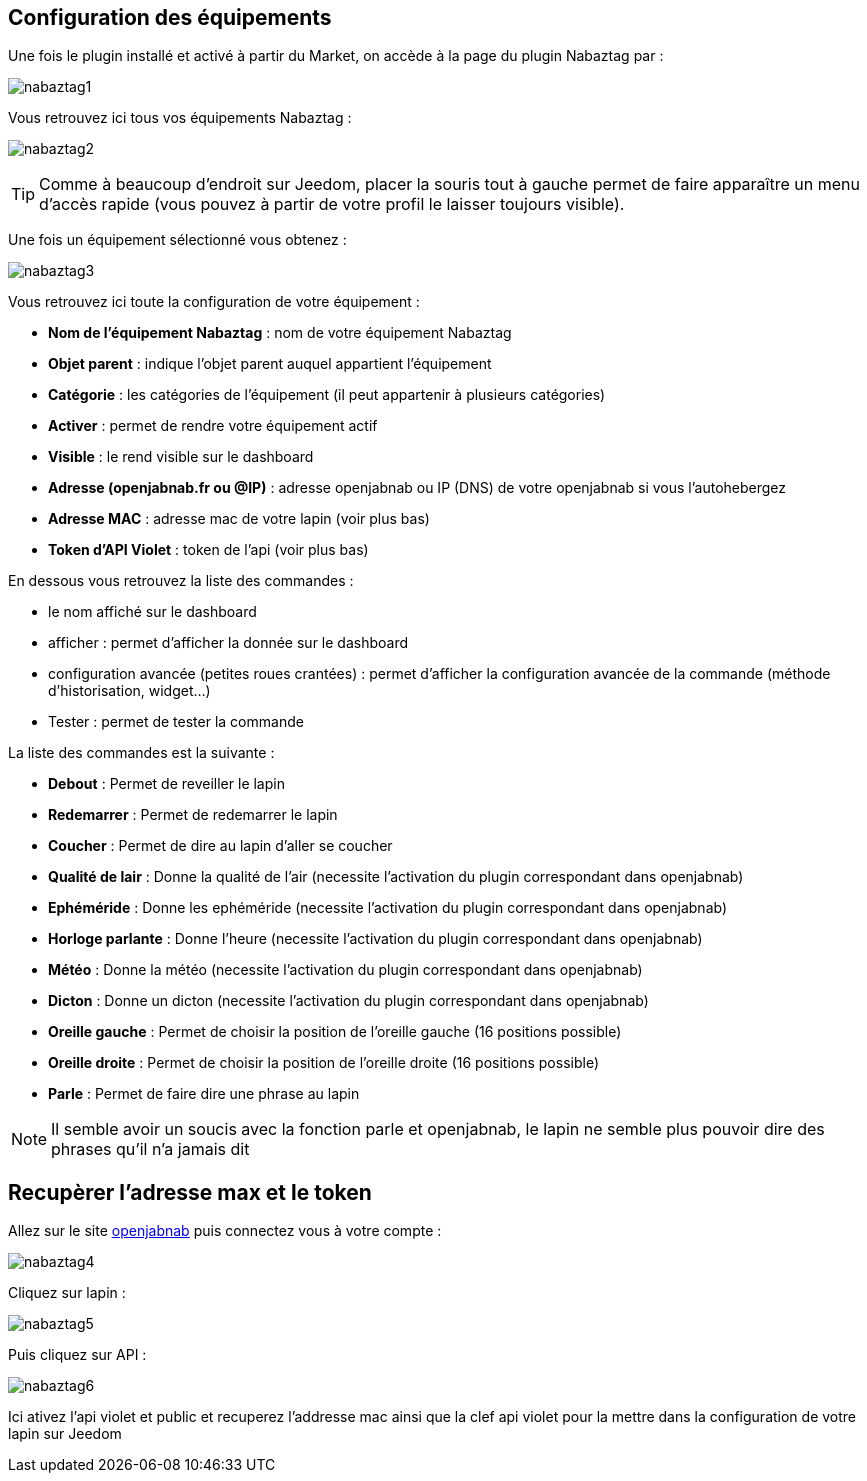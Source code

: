 == Configuration des équipements

Une fois le plugin installé et activé à partir du Market, on accède à la page du plugin Nabaztag par : 

image:../images/nabaztag1.png[]

Vous retrouvez ici tous vos équipements Nabaztag : 

image:../images/nabaztag2.png[]

[TIP]
Comme à beaucoup d'endroit sur Jeedom, placer la souris tout à gauche permet de faire apparaître un menu d'accès rapide (vous pouvez à partir de votre profil le laisser toujours visible).

Une fois un équipement sélectionné vous obtenez : 

image:../images/nabaztag3.png[]

Vous retrouvez ici toute la configuration de votre équipement :

* *Nom de l'équipement Nabaztag* : nom de votre équipement Nabaztag
* *Objet parent* : indique l'objet parent auquel appartient l'équipement


* *Catégorie* : les catégories de l'équipement (il peut appartenir à plusieurs catégories)
* *Activer* : permet de rendre votre équipement actif
* *Visible* : le rend visible sur le dashboard
* *Adresse (openjabnab.fr ou @IP)* : adresse openjabnab ou IP (DNS) de votre openjabnab si vous l'autohebergez
* *Adresse MAC* : adresse mac de votre lapin (voir plus bas)
* *Token d'API Violet* : token de l'api (voir plus bas)

En dessous vous retrouvez la liste des commandes : 

* le nom affiché sur le dashboard
* afficher : permet d'afficher la donnée sur le dashboard
* configuration avancée (petites roues crantées) : permet d'afficher la configuration avancée de la commande (méthode d'historisation, widget...)
* Tester : permet de tester la commande

La liste des commandes est la suivante : 

* *Debout* : Permet de reveiller le lapin
* *Redemarrer* : Permet de redemarrer le lapin
* *Coucher* : Permet de dire au lapin d'aller se coucher
* *Qualité de lair* : Donne la qualité de l'air (necessite l'activation du plugin correspondant dans openjabnab)
* *Ephéméride* : Donne les ephéméride (necessite l'activation du plugin correspondant dans openjabnab)
* *Horloge parlante* : Donne l'heure (necessite l'activation du plugin correspondant dans openjabnab)
* *Météo* : Donne la météo (necessite l'activation du plugin correspondant dans openjabnab)
* *Dicton* : Donne un dicton (necessite l'activation du plugin correspondant dans openjabnab)
* *Oreille gauche* : Permet de choisir la position de l'oreille gauche (16 positions possible)
* *Oreille droite* : Permet de choisir la position de l'oreille droite (16 positions possible)
* *Parle* : Permet de faire dire une phrase au lapin

[NOTE]
Il semble avoir un soucis avec la fonction parle et openjabnab, le lapin ne semble plus pouvoir dire des phrases qu'il n'a jamais dit

== Recupèrer l'adresse max et le token 

Allez sur le site link:http://openjabnab.fr/ojn_admin/index.php[openjabnab] puis connectez vous à votre compte : 

image:../images/nabaztag4.png[]

Cliquez sur lapin : 

image:../images/nabaztag5.png[]

Puis cliquez sur API : 

image:../images/nabaztag6.png[]

Ici ativez l'api violet et public et recuperez l'addresse mac ainsi que la clef  api violet pour la mettre dans la configuration de votre lapin sur Jeedom